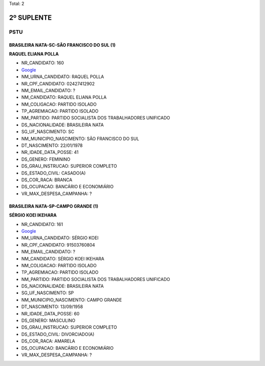 Total: 2

2º SUPLENTE
===========

PSTU
----

BRASILEIRA NATA-SC-SÃO FRANCISCO DO SUL (1)
...........................................

**RAQUEL ELIANA POLLA**

- NR_CANDIDATO: 160
- `Google <https://www.google.com/search?q=RAQUEL+ELIANA+POLLA>`_
- NM_URNA_CANDIDATO: RAQUEL POLLA
- NR_CPF_CANDIDATO: 02427412902
- NM_EMAIL_CANDIDATO: ?
- NM_CANDIDATO: RAQUEL ELIANA POLLA
- NM_COLIGACAO: PARTIDO ISOLADO
- TP_AGREMIACAO: PARTIDO ISOLADO
- NM_PARTIDO: PARTIDO SOCIALISTA DOS TRABALHADORES UNIFICADO
- DS_NACIONALIDADE: BRASILEIRA NATA
- SG_UF_NASCIMENTO: SC
- NM_MUNICIPIO_NASCIMENTO: SÃO FRANCISCO DO SUL
- DT_NASCIMENTO: 22/01/1978
- NR_IDADE_DATA_POSSE: 41
- DS_GENERO: FEMININO
- DS_GRAU_INSTRUCAO: SUPERIOR COMPLETO
- DS_ESTADO_CIVIL: CASADO(A)
- DS_COR_RACA: BRANCA
- DS_OCUPACAO: BANCÁRIO E ECONOMIÁRIO
- VR_MAX_DESPESA_CAMPANHA: ?


BRASILEIRA NATA-SP-CAMPO GRANDE (1)
...................................

**SÉRGIO KOEI IKEHARA**

- NR_CANDIDATO: 161
- `Google <https://www.google.com/search?q=SÉRGIO+KOEI+IKEHARA>`_
- NM_URNA_CANDIDATO: SÉRGIO KOEI
- NR_CPF_CANDIDATO: 91503760804
- NM_EMAIL_CANDIDATO: ?
- NM_CANDIDATO: SÉRGIO KOEI IKEHARA
- NM_COLIGACAO: PARTIDO ISOLADO
- TP_AGREMIACAO: PARTIDO ISOLADO
- NM_PARTIDO: PARTIDO SOCIALISTA DOS TRABALHADORES UNIFICADO
- DS_NACIONALIDADE: BRASILEIRA NATA
- SG_UF_NASCIMENTO: SP
- NM_MUNICIPIO_NASCIMENTO: CAMPO GRANDE
- DT_NASCIMENTO: 13/09/1958
- NR_IDADE_DATA_POSSE: 60
- DS_GENERO: MASCULINO
- DS_GRAU_INSTRUCAO: SUPERIOR COMPLETO
- DS_ESTADO_CIVIL: DIVORCIADO(A)
- DS_COR_RACA: AMARELA
- DS_OCUPACAO: BANCÁRIO E ECONOMIÁRIO
- VR_MAX_DESPESA_CAMPANHA: ?

